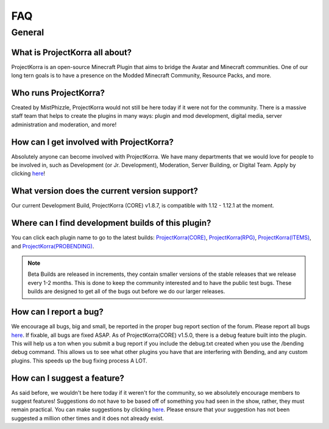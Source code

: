 ====
FAQ
====

General
=======
What is ProjectKorra all about?
~~~~~~~~~~~~~~~~~~~~~~~~~~~~~~~
ProjectKorra is an open-source Minecraft Plugin that aims to bridge the Avatar and Minecraft communities. One of our long tern goals is to have a presence on the Modded Minecraft Community, Resource Packs, and more.

Who runs ProjectKorra?
~~~~~~~~~~~~~~~~~~~~~~
Created by MistPhizzle, ProjectKorra would not still be here today if it were not for the community. There is a massive staff team that helps to create the plugins in many ways: plugin and mod development, digital media, server administration and moderation, and more!

How can I get involved with ProjectKorra?
~~~~~~~~~~~~~~~~~~~~~~~~~~~~~~~~~~~~~~~~~
Absolutely anyone can become involved with ProjectKorra. We have many departments that we would love for people to be involved in, such as Development (or Jr. Development), Moderation, Server Building, or Digital Team. Apply by clicking `here <https://projectkorra.com/join-the-team/>`_!

What version does the current version support?
~~~~~~~~~~~~~~~~~~~~~~~~~~~~~~~~~~~~~~~~~~~~~~
Our current Development Build, ProjectKorra (CORE) v1.8.7, is compatible with 1.12 - 1.12.1 at the moment.

Where can I find development builds of this plugin?
~~~~~~~~~~~~~~~~~~~~~~~~~~~~~~~~~~~~~~~~~~~~~~~~~~~
You can click each plugin name to go to the latest builds: `ProjectKorra(CORE) <https://projectkorra.com/forum/threads/projectkorra-core.13/>`_, `ProjectKorra(RPG) <https://projectkorra.com/forum/threads/projectkorra-rpg.1492/>`_, `ProjectKorra(ITEMS) <https://projectkorra.com/forum/threads/projectkorra-items.1686/>`_, and `ProjectKorra(PROBENDING) <https://projectkorra.com/forum/threads/projectkorra-probending.3893/>`_.

.. note::  Beta Builds are released in increments, they contain smaller versions of the stable releases that we release every 1-2 months. This is done to keep the community interested and to have the public test bugs. These builds are designed to get all of the bugs out before we do our larger releases.

How can I report a bug?
~~~~~~~~~~~~~~~~~~~~~~~
We encourage all bugs, big and small, be reported in the proper bug report section of the forum. Please report all bugs `here <https://projectkorra.com/forum/categories/help-and-support.91/>`_. If fixable, all bugs are fixed ASAP. As of ProjectKorra(CORE) v1.5.0, there is a debug feature built into the plugin. This will help us a ton when you submit a bug report if you include the debug.txt created when you use the /bending debug command. This allows us to see what other plugins you have that are interfering with Bending, and any custom plugins. This speeds up the bug fixing process A LOT.

How can I suggest a feature?
~~~~~~~~~~~~~~~~~~~~~~~~~~~~
As said before, we wouldn't be here today if it weren't for the community, so we absolutely encourage members to suggest features! Suggestions do not have to be based off of something you had seen in the show, rather, they must remain practical. You can make suggestions by clicking `here <https://projectkorra.com/forum/forums/suggestions.8/>`_. Please ensure that your suggestion has not been suggested a million other times and it does not already exist.